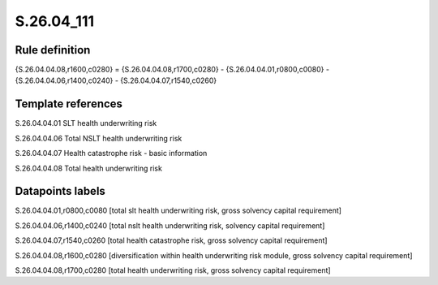 ===========
S.26.04_111
===========

Rule definition
---------------

{S.26.04.04.08,r1600,c0280} = {S.26.04.04.08,r1700,c0280} - {S.26.04.04.01,r0800,c0080} - {S.26.04.04.06,r1400,c0240} - {S.26.04.04.07,r1540,c0260}


Template references
-------------------

S.26.04.04.01 SLT health underwriting risk

S.26.04.04.06 Total NSLT health underwriting risk

S.26.04.04.07 Health catastrophe risk - basic information

S.26.04.04.08 Total health underwriting risk


Datapoints labels
-----------------

S.26.04.04.01,r0800,c0080 [total slt health underwriting risk, gross solvency capital requirement]

S.26.04.04.06,r1400,c0240 [total nslt health underwriting risk, solvency capital requirement]

S.26.04.04.07,r1540,c0260 [total health catastrophe risk, gross solvency capital requirement]

S.26.04.04.08,r1600,c0280 [diversification within health underwriting risk module, gross solvency capital requirement]

S.26.04.04.08,r1700,c0280 [total health underwriting risk, gross solvency capital requirement]



